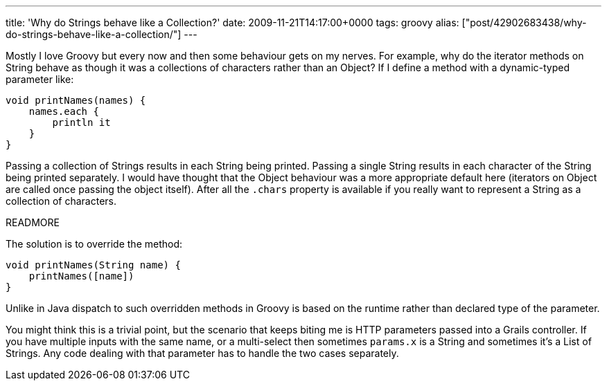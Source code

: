 ---
title: 'Why do Strings behave like a Collection?'
date: 2009-11-21T14:17:00+0000
tags: groovy
alias: ["post/42902683438/why-do-strings-behave-like-a-collection/"]
---

Mostly I love Groovy but every now and then some behaviour gets on my nerves. For example, why do the iterator methods on String behave as though it was a collections of characters rather than an Object? If I define a method with a dynamic-typed parameter like:

[source,groovy]
------------------------
void printNames(names) {
    names.each {
        println it
    }
}
------------------------

Passing a collection of Strings results in each String being printed. Passing a single String results in each character of the String being printed separately. I would have thought that the Object behaviour was a more appropriate default here (iterators on Object are called once passing the object itself). After all the `.chars` property is available if you really want to represent a String as a collection of characters.

READMORE

The solution is to override the method:

[source,groovy]
------------------------------
void printNames(String name) {
    printNames([name])
}
------------------------------

Unlike in Java dispatch to such overridden methods in Groovy is based on the runtime rather than declared type of the parameter.

You might think this is a trivial point, but the scenario that keeps biting me is HTTP parameters passed into a Grails controller. If you have multiple inputs with the same name, or a multi-select then sometimes `params.x` is a String and sometimes it's a List of Strings. Any code dealing with that parameter has to handle the two cases separately.
